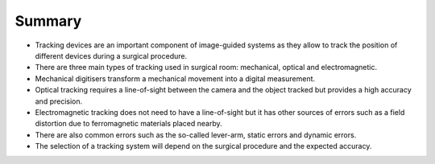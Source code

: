 .. _Summary:

Summary
=======

- Tracking devices are an important component of image-guided systems as they allow to track the position of different devices during a surgical procedure.
- There are three main types of tracking used in surgical room: mechanical, optical and electromagnetic. 
- Mechanical digitisers transform a mechanical movement into a digital measurement.
- Optical tracking requires a line-of-sight between the camera and the object tracked but provides a high accuracy and precision. 
- Electromagnetic tracking does not need to have a line-of-sight but it has other sources of errors such as a field distortion due to ferromagnetic materials placed nearby.
- There are also common errors such as the so-called lever-arm, static errors and dynamic errors. 
- The selection of a tracking system will depend on the surgical procedure and the expected accuracy.


